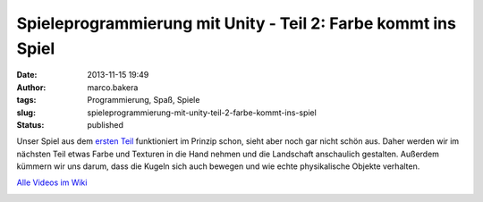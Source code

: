 Spieleprogrammierung mit Unity - Teil 2: Farbe kommt ins Spiel
##############################################################
:date: 2013-11-15 19:49
:author: marco.bakera
:tags: Programmierung, Spaß, Spiele
:slug: spieleprogrammierung-mit-unity-teil-2-farbe-kommt-ins-spiel
:status: published

Unser Spiel aus dem `ersten
Teil <http://bakera.de/wp/2013/11/spieleprogrammierung-mit-unity/>`__
funktioniert im Prinzip schon, sieht aber noch gar nicht schön aus.
Daher werden wir im nächsten Teil etwas Farbe und Texturen in die Hand
nehmen und die Landschaft anschaulich gestalten. Außerdem kümmern wir
uns darum, dass die Kugeln sich auch bewegen und wie echte physikalische
Objekte verhalten.

`Alle Videos im
Wiki <http://bakera.de/dokuwiki/doku.php/schule/unity>`__

.. image:: images/2018/06/bkjbTIU4Fcc.jpg
   :alt: Youtube-Video
   :target: https://www.youtube-nocookie.com/embed/bkjbTIU4Fcc?rel=0
